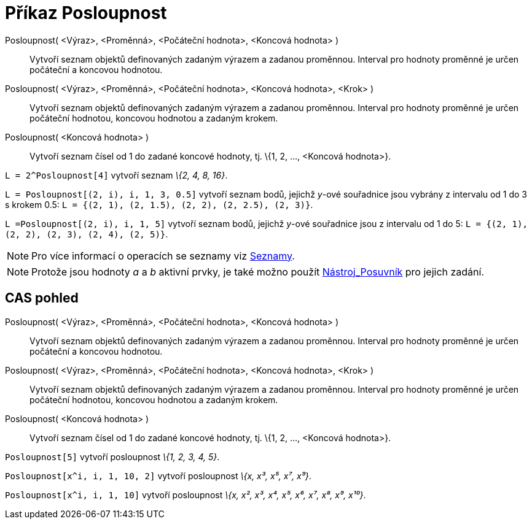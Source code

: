 = Příkaz Posloupnost
:page-en: commands/Sequence_Command
ifdef::env-github[:imagesdir: /cs/modules/ROOT/assets/images]

Posloupnost( <Výraz>, <Proměnná>, <Počáteční hodnota>, <Koncová hodnota> )::
  Vytvoří seznam objektů definovaných zadaným výrazem a zadanou proměnnou. Interval pro hodnoty proměnné je určen
  počáteční a koncovou hodnotou.
Posloupnost( <Výraz>, <Proměnná>, <Počáteční hodnota>, <Koncová hodnota>, <Krok> )::
  Vytvoří seznam objektů definovaných zadaným výrazem a zadanou proměnnou. Interval pro hodnoty proměnné je určen
  počáteční hodnotou, koncovou hodnotou a zadaným krokem.
Posloupnost( <Koncová hodnota> )::
  Vytvoří seznam čísel od 1 do zadané koncové hodnoty, tj. \{1, 2, ..., <Koncová hodnota>}.

[EXAMPLE]
====

`++L = 2^Posloupnost[4]++` vytvoří seznam _\{2, 4, 8, 16}_.

====

[EXAMPLE]
====

`++L = Posloupnost[(2, i), i, 1, 3, 0.5]++` vytvoří seznam bodů, jejichž _y_-ové souřadnice jsou vybrány z intervalu od
1 do 3 s krokem 0.5: `++L = {(2, 1), (2, 1.5), (2, 2), (2, 2.5), (2, 3)}++`.

====

[EXAMPLE]
====

`++L =Posloupnost[(2, i), i, 1, 5]++` vytvoří seznam bodů, jejichž _y_-ové souřadnice jsou z intervalu od 1 do 5:
`++L = {(2, 1), (2, 2), (2, 3), (2, 4), (2, 5)}++`.

====

[NOTE]
====

Pro více informací o operacích se seznamy viz xref:/Seznamy.adoc[Seznamy].

====

[NOTE]
====

Protože jsou hodnoty _a_ a _b_ aktivní prvky, je také možno použít xref:/tools/Posuvník.adoc[Nástroj_Posuvník] pro
jejich zadání.

====

== CAS pohled

Posloupnost( <Výraz>, <Proměnná>, <Počáteční hodnota>, <Koncová hodnota> )::
  Vytvoří seznam objektů definovaných zadaným výrazem a zadanou proměnnou. Interval pro hodnoty proměnné je určen
  počáteční a koncovou hodnotou.
Posloupnost( <Výraz>, <Proměnná>, <Počáteční hodnota>, <Koncová hodnota>, <Krok> )::
  Vytvoří seznam objektů definovaných zadaným výrazem a zadanou proměnnou. Interval pro hodnoty proměnné je určen
  počáteční hodnotou, koncovou hodnotou a zadaným krokem.
Posloupnost( <Koncová hodnota> )::
  Vytvoří seznam čísel od 1 do zadané koncové hodnoty, tj. \{1, 2, ..., <Koncová hodnota>}.

[EXAMPLE]
====

`++Posloupnost[5]++` vytvoří posloupnost _\{1, 2, 3, 4, 5}_.

====

[EXAMPLE]
====

`++Posloupnost[x^i, i, 1, 10, 2]++` vytvoří posloupnost _\{x, x³, x⁵, x⁷, x⁹}_.

====

[EXAMPLE]
====

`++Posloupnost[x^i, i, 1, 10]++` vytvoří posloupnost _\{x, x², x³, x⁴, x⁵, x⁶, x⁷, x⁸, x⁹, x¹⁰}_.

====
